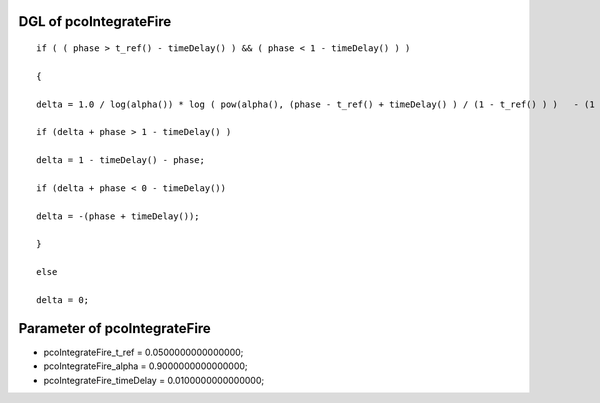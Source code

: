 

DGL of pcoIntegrateFire
------------------------------------------

::


	if ( ( phase > t_ref() - timeDelay() ) && ( phase < 1 - timeDelay() ) )

	{

	delta = 1.0 / log(alpha()) * log ( pow(alpha(), (phase - t_ref() + timeDelay() ) / (1 - t_ref() ) )   - (1 - alpha()) * coupling) - (phase -t_ref() + timeDelay()) / (1 - t_ref());

	if (delta + phase > 1 - timeDelay() )

	delta = 1 - timeDelay() - phase;

	if (delta + phase < 0 - timeDelay())

	delta = -(phase + timeDelay());

	}

	else

	delta = 0;

Parameter of pcoIntegrateFire
-----------------------------------------



- pcoIntegrateFire_t_ref 		 =  0.0500000000000000; 
- pcoIntegrateFire_alpha 		 =  0.9000000000000000; 
- pcoIntegrateFire_timeDelay 		 =  0.0100000000000000; 

